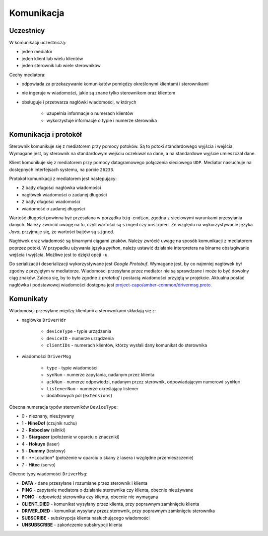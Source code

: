 Komunikacja
===========

Uczestnicy
----------

W komunikacji uczestniczą:

* jeden mediator
* jeden klient lub wielu klientów
* jeden sterownik lub wiele sterowników

Cechy mediatora:

* odpowiada za przekazywanie komunikatów pomiędzy określonymi klientami i sterownikami
* nie ingeruje w wiadomości, jakie są znane tylko sterownikom oraz klientom
* obsługuje i przetwarza nagłówki wiadomości, w których

    * uzupełnia informacje o numerach klientów
    * wykorzystuje informacje o typie i numerze sterownika


Komunikacja i protokół
----------------------

Sterownik komunikuje się z mediatorem przy pomocy potoków. Są to potoki standardowego wyjścia i wejścia. Wymagane jest, by sterownik na standardowym wejściu oczekiwał na dane, a na standardowe wyjście umieszczał dane.

Klient komunikuje się z mediatorem przy pomocy datagramowego połączenia sieciowego ``UDP``. Mediator nasłuchuje na dostępnych interfejsach systemu, na porcie ``26233``.

Protokół komunikacji z mediatorem jest następujący:

* 2 bajty długości nagłówka wiadomości
* nagłówek wiadomości o zadanej długości
* 2 bajty długości wiadomości
* wiadomość o zadanej długości

Wartość długości powinna być przesyłana w porządku ``big-endian``, zgodna z sieciowymi warunkami przesyłania danych. Należy zwrócić uwagę na to, czyli wartości są ``singed`` czy ``unsigned``. Ze względu na wykorzystywanie języka *Java*, przyjmuje się, że wartości bajtów są ``signed``.

Nagłówek oraz wiadomość są binarnymi ciągami znaków. Należy zwrócić uwagę na sposób komunikacji z mediatorem poprzez potoki. W przypadku używania języka *python*, należy ustawić działanie interpretera na binarne obsługiwanie wejścia i wyjścia. Możliwe jest to dzięki opcji ``-u``.

Do serializacji i deserializacji wykorzystywane jest *Google Protobuf*. Wymagane jest, by co najmniej nagłówek był zgodny z przyjętym w mediatorze. Wiadomości przesyłane przez mediator nie są sprawdzane i może to być dowolny ciąg znaków. Zaleca się, by to było zgodne z *protobuf* i postacią wiadomości przyjętą w projekcie. Aktualna postać nagłówka i podstawowej wiadomości dostępna jest `project-capo/amber-common/drivermsg.proto`_.

.. _project-capo/amber-common/drivermsg.proto: https://github.com/project-capo/amber-common/blob/master/proto/drivermsg.proto

Komunikaty
----------

Wiadomości przesyłane między klientami a sterownikami składają się z:

* nagłówka ``DriverHdr``

    * ``deviceType`` - typie urządzenia
    * ``deviceID`` - numerze urządzenia
    * ``clientIDs`` - numerach klientów, którzy wysłali dany komunikat do sterownika

* wiadomości ``DriverMsg``

    * ``type`` - typie wiadomości
    * ``synNum`` - numerze zapytania, nadanym przez klienta
    * ``ackNum`` - numerze odpowiedzi, nadanym przez sterownik, odpowiadającym numerowi ``synNum``
    * ``listenerNum`` - numerze określający listener
    * dodatkowych pól (``extensions``)

Obecna numeracja typów sterowników ``DeviceType``:

* 0 - nieznany, nieużywany
* 1 - **NineDof** (czujnik ruchu)
* 2 - **Roboclaw** (silniki)
* 3 - **Stargazer** (położenie w oparciu o znaczniki)
* 4 - **Hokuyo** (laser)
* 5 - **Dummy** (testowy)
* 6 - **Location* (położenie w oparciu o skany z lasera i względne przemieszczenie)
* 7 - **Hitec** (servo)

Obecne typy wiadomości ``DriverMsg``:

* **DATA** - dane przesyłane i rozumiane przez sterownik i klienta
* **PING** - zapytanie mediatora o działanie sterownika czy klienta, obecnie nieużywane
* **PONG** - odpowiedź sterownika czy klienta, obecnie nie wymagana
* **CLIENT_DIED** - komunikat wysyłany przez klienta, przy poprawnym zamknięciu klienta
* **DRIVER_DIED** - komunikat wysyłany przez sterownik, przy poprawnym zamknięciu sterownika
* **SUBSCRIBE** - subskrypcja klienta nasłuchującego wiadomości
* **UNSUBSCRIBE** - zakończenie subskrypcji klienta
